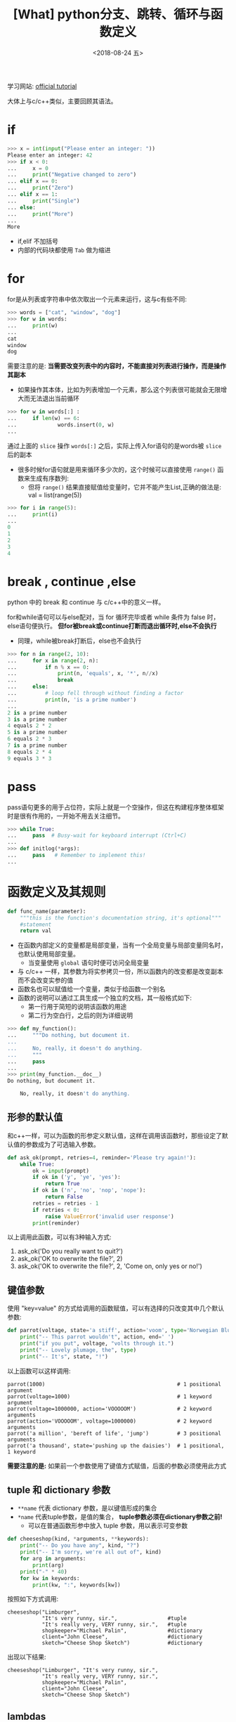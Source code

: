 #+TITLE: [What] python分支、跳转、循环与函数定义
#+DATE:<2018-08-24 五> 
#+TAGS: python3
#+LAYOUT: post
#+CATEGORIES: language, python, basic
#+NAME: <language_python_control_flow.org>
#+OPTIONS: ^:nil 
#+OPTIONS: ^:{}

学习网站: [[https://docs.python.org/3/tutorial/controlflow.html][official tutorial]]

大体上与c/c++类似，主要回顾其语法。
#+BEGIN_HTML
<!--more-->
#+END_HTML
* if 
#+BEGIN_SRC python
  >>> x = int(input("Please enter an integer: "))
  Please enter an integer: 42
  >>> if x < 0:
  ...     x = 0
  ...     print("Negative changed to zero")
  ... elif x == 0:
  ...     print("Zero")
  ... elif x == 1:
  ...     print("Single")
  ... else:
  ...     print("More")
  ...
  More
#+END_SRC
- if,elif 不加括号
- 内部的代码块都使用 =Tab= 做为缩进
* for
for是从列表或字符串中依次取出一个元素来运行，这与c有些不同:
#+BEGIN_SRC python
  >>> words = ["cat", "window", "dog"]
  >>> for w in words:
  ...     print(w)
  ... 
  cat
  window
  dog
#+END_SRC
需要注意的是: *当需要改变列表中的内容时，不能直接对列表进行操作，而是操作其副本*
- 如果操作其本体，比如为列表增加一个元素，那么这个列表很可能就会无限增大而无法退出当前循环
#+BEGIN_SRC python
  >>> for w in words[:] :
  ...     if len(w) == 6:
  ...             words.insert(0, w)
  ...
#+END_SRC
通过上面的 =slice= 操作 =words[:]= 之后，实际上传入for语句的是words被 =slice= 后的副本
- 很多时候for语句就是用来循环多少次的，这个时候可以直接使用 =range()= 函数来生成有序数列:
  + 但将 =range()= 结果直接赋值给变量时，它并不能产生List,正确的做法是: val = list(range(5))
#+BEGIN_SRC python
  >>> for i in range(5):
  ...     print(i)
  ... 
  0
  1
  2
  3
  4
#+END_SRC
* break , continue ,else
python 中的 break 和 continue 与 c/c++中的意义一样。

for和while语句可以与else配对，当 for 循环完毕或者 while 条件为 false 时，else语句便执行。
*但for被break或continue打断而退出循环时,else不会执行*
- 同理，while被break打断后，else也不会执行
#+BEGIN_SRC python
  >>> for n in range(2, 10):
  ...     for x in range(2, n):
  ...         if n % x == 0:
  ...             print(n, 'equals', x, '*', n//x)
  ...             break
  ...     else:
  ...         # loop fell through without finding a factor
  ...         print(n, 'is a prime number')
  ...
  2 is a prime number
  3 is a prime number
  4 equals 2 * 2
  5 is a prime number
  6 equals 2 * 3
  7 is a prime number
  8 equals 2 * 4
  9 equals 3 * 3
#+END_SRC

* pass
pass语句更多的用于占位符，实际上就是一个空操作，但这在构建程序整体框架时是很有作用的，一开始不用去关注细节。
#+BEGIN_SRC python
  >>> while True:
  ...     pass  # Busy-wait for keyboard interrupt (Ctrl+C)
  ...
  >>> def initlog(*args):
  ...     pass   # Remember to implement this!
  ...
#+END_SRC
* 函数定义及其规则
#+BEGIN_SRC python
  def func_name(parameter):
      """this is the function's documentation string, it's optional"""
      #statement
      return val
#+END_SRC
- 在函数内部定义的变量都是局部变量，当有一个全局变量与局部变量同名时，也默认使用局部变量。
  + 当变量使用 =global= 语句时便可访问全局变量
- 与 c/c++ 一样，其参数为将实参拷贝一份，所以函数内的改变都是改变副本而不会改变实参的值
- 函数名也可以赋值给一个变量，类似于给函数一个别名
- 函数的说明可以通过工具生成一个独立的文档，其一般格式如下:
  + 第一行用于简短的说明该函数的用途
  + 第二行为空白行，之后的则为详细说明
#+BEGIN_SRC python
  >>> def my_function():
  ...     """Do nothing, but document it.
  ...
  ...     No, really, it doesn't do anything.
  ...     """
  ...     pass
  ...
  >>> print(my_function.__doc__)
  Do nothing, but document it.

      No, really, it doesn't do anything.
#+END_SRC
** 形参的默认值
和c++一样，可以为函数的形参定义默认值，这样在调用该函数时，那些设定了默认值的参数成为了可选输入参数。
#+BEGIN_SRC python
  def ask_ok(prompt, retries=4, reminder='Please try again!'):
      while True:
          ok = input(prompt)
          if ok in ('y', 'ye', 'yes'):
              return True
          if ok in ('n', 'no', 'nop', 'nope'):
              return False
          retries = retries - 1
          if retries < 0:
              raise ValueError('invalid user response')
          print(reminder)
#+END_SRC
以上调用此函数，可以有3种输入方式:
1. ask_ok('Do you really want to quit?')
2. ask_ok('OK to overwrite the file?', 2)
3. ask_ok('OK to overwrite the file?', 2, 'Come on, only yes or no!')
** 键值参数
使用 "key=value" 的方式给调用的函数赋值，可以有选择的只改变其中几个默认参数:
#+BEGIN_SRC python
  def parrot(voltage, state='a stiff', action='voom', type='Norwegian Blue'):
      print("-- This parrot wouldn't", action, end=' ')
      print("if you put", voltage, "volts through it.")
      print("-- Lovely plumage, the", type)
      print("-- It's", state, "!")
#+END_SRC
以上函数可以这样调用:
#+BEGIN_EXAMPLE
  parrot(1000)                                          # 1 positional argument
  parrot(voltage=1000)                                  # 1 keyword argument
  parrot(voltage=1000000, action='VOOOOOM')             # 2 keyword arguments
  parrot(action='VOOOOOM', voltage=1000000)             # 2 keyword arguments
  parrot('a million', 'bereft of life', 'jump')         # 3 positional arguments
  parrot('a thousand', state='pushing up the daisies')  # 1 positional, 1 keyword
#+END_EXAMPLE
*需要注意的是:* 如果前一个参数使用了键值方式赋值，后面的参数必须使用此方式
** tuple 和 dictionary 参数
- =**name= 代表 dictionary 参数，是以键值形成的集合
- =*name= 代表tuple参数，是值的集合， *tuple参数必须在dictionary参数之前!*
  + 可以在普通函数形参中放入 tuple 参数，用以表示可变参数
#+BEGIN_SRC python
  def cheeseshop(kind, *arguments, **keywords):
      print("-- Do you have any", kind, "?")
      print("-- I'm sorry, we're all out of", kind)
      for arg in arguments:
          print(arg)
      print("-" * 40)
      for kw in keywords:
          print(kw, ":", keywords[kw])
#+END_SRC
按照如下方式调用:
#+BEGIN_EXAMPLE
  cheeseshop("Limburger",                            
             "It's very runny, sir.",                #tuple
             "It's really very, VERY runny, sir.",   #tuple
             shopkeeper="Michael Palin",             #dictionary
             client="John Cleese",                   #dictionary
             sketch="Cheese Shop Sketch")            #dictionary
#+END_EXAMPLE
出现以下结果:
#+BEGIN_EXAMPLE
  cheeseshop("Limburger", "It's very runny, sir.",
             "It's really very, VERY runny, sir.",
             shopkeeper="Michael Palin",
             client="John Cleese",
             sketch="Cheese Shop Sketch")
#+END_EXAMPLE
** lambdas
lambdas表达式用于创建一个匿名函数:
#+BEGIN_SRC python
  lambda parameters: expression
  #等同于
  def <lambda>(parameters):
      return expression
#+END_SRC
#+BEGIN_SRC python
  >>> def make_incrementor(n):
  ...     return lambda x: x + n
  ...
  >>> f = make_incrementor(42)
  >>> f(0)
  42
  >>> f(1)
  43
#+END_SRC
